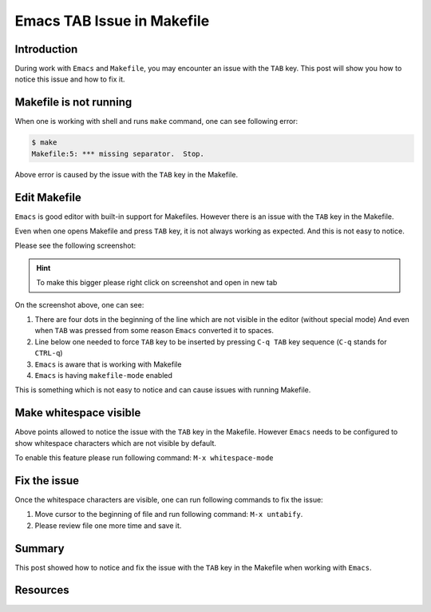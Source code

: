 .. _emacs_makefile_tab_issue:

Emacs TAB Issue in Makefile
===========================

.. post:: Nov 08, 2024
   :tags: emacs, makefile, whitespace
   :category: Editors
   :author: Marcin Prączko
   :language: eg


Introduction
------------

During work with ``Emacs`` and ``Makefile``, you may encounter an issue with the ``TAB`` key.
This post will show you how to notice this issue and how to fix it.

Makefile is not running
-----------------------

When one is working with shell and runs ``make`` command, one can see following error:

.. code-block:: bash

    $ make
    Makefile:5: *** missing separator.  Stop.

Above error is caused by the issue with the ``TAB`` key in the Makefile.

Edit Makefile
-------------

``Emacs`` is good editor with built-in support for Makefiles.
However there is an issue with the ``TAB`` key in the Makefile.

Even when one opens Makefile and press ``TAB`` key, it is not always working as expected.
And this is not easy to notice.

Please see the following screenshot:

.. hint::
    To make this bigger please right click on screenshot and open in new tab

.. image:: _static/img/emacs-makefile-tab-issue.jpeg
  :width: 512
  :alt: emacs-makefile-tab-issue.jpeg

On the screenshot above, one can see:

1. There are four dots in the beginning of the line which are not visible in the editor (without special mode)
   And even when ``TAB`` was pressed from some reason ``Emacs`` converted it to spaces.
2. Line below one needed to force ``TAB`` key to be inserted by pressing ``C-q TAB`` key sequence (``C-q`` stands for ``CTRL-q``)
3. ``Emacs`` is aware that is working with Makefile
4. ``Emacs`` is having ``makefile-mode`` enabled

This is something which is not easy to notice and can cause issues with running Makefile.

Make whitespace visible
-----------------------

Above points allowed to notice the issue with the ``TAB`` key in the Makefile.
However ``Emacs`` needs to be configured to show whitespace characters which are not visible by default.

To enable this feature please run following command: ``M-x whitespace-mode``

Fix the issue
-------------

Once the whitespace characters are visible, one can run following commands to fix the issue:

1. Move cursor to the beginning of file and run following command: ``M-x untabify``.
2. Please review file one more time and save it.

Summary
-------

This post showed how to notice and fix the issue with the ``TAB`` key in the Makefile when working with ``Emacs``.

Resources
---------

.. seealso::

    - :ref:`makefile_tricks_and_tips`
